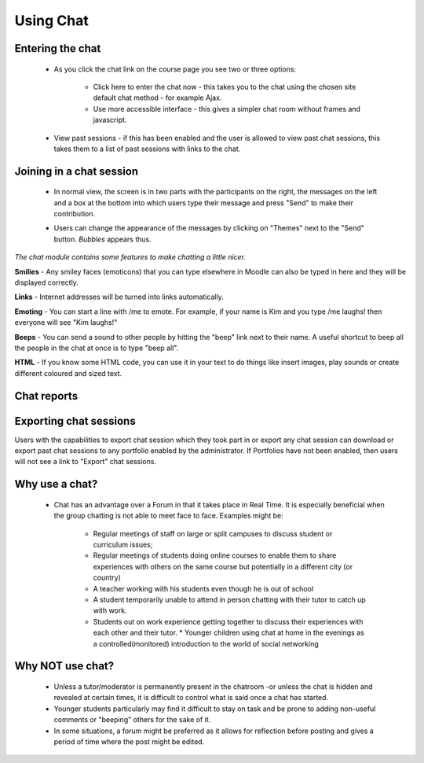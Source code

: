 .. _using_chat:

Using Chat
===========

Entering the chat
------------------

   .. image:: _images/chat_4.png

 * As you click the chat link on the course page you see two or three options:

    * Click here to enter the chat now - this takes you to the chat using the chosen site default chat method - for example Ajax.
    * Use more accessible interface - this gives a simpler chat room without frames and javascript.

   .. image:: _images/chat_5.png

 * View past sessions - if this has been enabled and the user is allowed to view past chat sessions, this takes them to a list of past sessions with links to the chat. 

Joining in a chat session
--------------------------
 * In normal view, the screen is in two parts with the participants on the right, the messages on the left and a box at the bottom into which users type their message and press "Send" to make their contribution.
 
 .. image:: _images/chat_6.png
 
 * Users can change the appearance of the messages by clicking on "Themes" next to the "Send" button. *Bubbles* appears thus.
 
 .. image:: _images/chat_7.png
 
*The chat module contains some features to make chatting a little nicer.*

**Smilies** - Any smiley faces (emoticons) that you can type elsewhere in Moodle can also be typed in here and they will be displayed correctly. 

**Links** - Internet addresses will be turned into links automatically. 

**Emoting** - You can start a line with /me to emote. For example, if your name is Kim and you type /me laughs! then everyone will see "Kim laughs!" 

**Beeps** - You can send a sound to other people by hitting the "beep" link next to their name. A useful shortcut to beep all the people in the chat at once is to type "beep all". 

**HTML** - If you know some HTML code, you can use it in your text to do things like insert images, play sounds or create different coloured and sized text. 

Chat reports
--------------

.. image:: _images/chat_8.png

 * To view previous chats (if you have permission) click on the 'View past chat sessions' link. Teachers can also access past chat sessions from the Chat administration in the Settings block. 
 * This will bring up a listing of each chat session under the current chat topic. The listings include the time the chat started and ended, which users participated, and how many messages each user sent. 
 * In order for students to see past sessions, the teacher or an administrator must setup the chat to allow everyone to view past chat sessions. Please refer to the :ref:`Chat settings <chat>` page. 
 
Exporting chat sessions
------------------------
Users with the capabilities to export chat session which they took part in or export any chat session can download or export past chat sessions to any portfolio enabled by the administrator. If Portfolios have not been enabled, then users will not see a link to "Export" chat sessions. 

Why use a chat?
----------------
 * Chat has an advantage over a Forum in that it takes place in Real Time. It is especially beneficial when the group chatting is not able to meet face to face. Examples might be:

    * Regular meetings of staff on large or split campuses to discuss student or curriculum issues;
    * Regular meetings of students doing online courses to enable them to share experiences with others on the same course but potentially in a different city (or country)
    * A teacher working with his students even though he is out of school
    * A student temporarily unable to attend in person chatting with their tutor to catch up with work.
    * Students out on work experience getting together to discuss their experiences with each other and their tutor.     * Younger children using chat at home in the evenings as a controlled(monitored) introduction to the world of social networking 
 
Why NOT use chat?
------------------
 * Unless a tutor/moderator is permanently present in the chatroom -or unless the chat is hidden and revealed at certain times, it is difficult to control what is said once a chat has started.
 * Younger students particularly may find it difficult to stay on task and be prone to adding non-useful comments or "beeping" others for the sake of it.
 * In some situations, a forum might be preferred as it allows for reflection before posting and gives a period of time where the post might be edited. 
 
 
